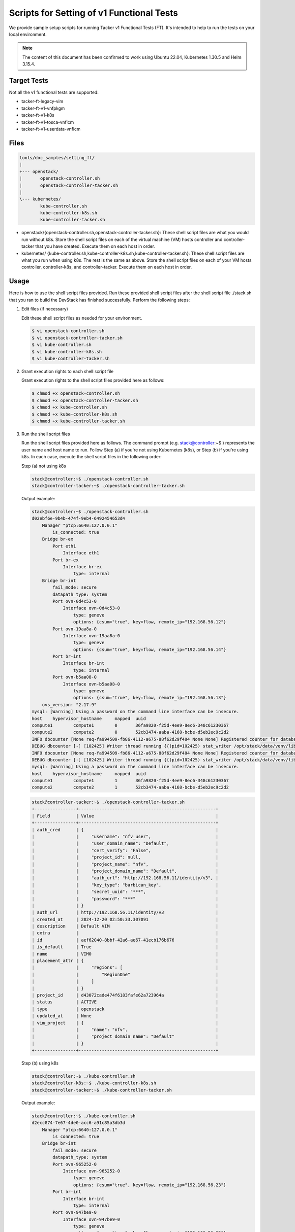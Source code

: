==========================================
Scripts for Setting of v1 Functional Tests
==========================================

We provide sample setup scripts for running Tacker v1 Functional Tests (FT).
It's intended to help to run the tests on your local environment.

.. note::

  The content of this document has been confirmed to work
  using Ubuntu 22.04, Kubernetes 1.30.5 and Helm 3.15.4.


Target Tests
~~~~~~~~~~~~

Not all the v1 functional tests are supported.

* tacker-ft-legacy-vim
* tacker-ft-v1-vnfpkgm
* tacker-ft-v1-k8s
* tacker-ft-v1-tosca-vnflcm
* tacker-ft-v1-userdata-vnflcm


Files
~~~~~

.. code-block::

  tools/doc_samples/setting_ft/
  |
  +--- openstack/
  |       openstack-controller.sh
  |       openstack-controller-tacker.sh
  |
  \--- kubernetes/
          kube-controller.sh
          kube-controller-k8s.sh
          kube-controller-tacker.sh

* openstack/{openstack-controller.sh,openstack-controller-tacker.sh}:
  These shell script files are what you would run without k8s.
  Store the shell script files on each of the virtual machine (VM) hosts
  controller and controller-tacker that you have created.
  Execute them on each host in order.

* kubernetes/
  {kube-controller.sh,kube-controller-k8s.sh,kube-controller-tacker.sh}:
  These shell script files are what you run when using k8s.
  The rest is the same as above.
  Store the shell script files on each of your VM hosts controller,
  controller-k8s, and controller-tacker.
  Execute them on each host in order.


Usage
~~~~~

Here is how to use the shell script files provided.
Run these provided shell script files after the shell script file
./stack.sh that you ran to build the DevStack has finished successfully.
Perform the following steps:

#. Edit files (if necessary)

   Edit these shell script files as needed for your environment.

   .. code-block:: console

     $ vi openstack-controller.sh
     $ vi openstack-controller-tacker.sh
     $ vi kube-controller.sh
     $ vi kube-controller-k8s.sh
     $ vi kube-controller-tacker.sh


#. Grant execution rights to each shell script file

   Grant execution rights to the shell script files provided here as follows:

   .. code-block:: console

     $ chmod +x openstack-controller.sh
     $ chmod +x openstack-controller-tacker.sh
     $ chmod +x kube-controller.sh
     $ chmod +x kube-controller-k8s.sh
     $ chmod +x kube-controller-tacker.sh


#. Run the shell script files

   Run the shell script files provided here as follows.
   The command prompt (e.g. stack@controller:~$ ) represents the user
   name and host name to run.
   Follow Step (a) if you're not using Kubernetes (k8s), or Step (b)
   if you're using k8s.
   In each case, execute the shell script files in the following order:

   Step (a) not using k8s

   .. code-block:: console

     stack@controller:~$ ./openstack-controller.sh
     stack@controller-tacker:~$ ./openstack-controller-tacker.sh

   Output example:

   .. code-block:: console

     stack@controller:~$ ./openstack-controller.sh
     d02ebf6e-9b4b-474f-9eb4-6492454653d4
         Manager "ptcp:6640:127.0.0.1"
             is_connected: true
         Bridge br-ex
             Port eth1
                 Interface eth1
             Port br-ex
                 Interface br-ex
                     type: internal
         Bridge br-int
             fail_mode: secure
             datapath_type: system
             Port ovn-0d4c53-0
                 Interface ovn-0d4c53-0
                     type: geneve
                     options: {csum="true", key=flow, remote_ip="192.168.56.12"}
             Port ovn-19aa8a-0
                 Interface ovn-19aa8a-0
                     type: geneve
                     options: {csum="true", key=flow, remote_ip="192.168.56.14"}
             Port br-int
                 Interface br-int
                     type: internal
             Port ovn-b5aa08-0
                 Interface ovn-b5aa08-0
                     type: geneve
                     options: {csum="true", key=flow, remote_ip="192.168.56.13"}
         ovs_version: "2.17.9"
     mysql: [Warning] Using a password on the command line interface can be insecure.
     host    hypervisor_hostname     mapped  uuid
     compute1        compute1        0       36fa9820-f25d-4ee9-8ec6-348c61230367
     compute2        compute2        0       52cb3474-aaba-4168-bcbe-d5eb2ec9c2d2
     INFO dbcounter [None req-fa994509-fb86-4112-a675-88f62d29f404 None None] Registered counter for database nova_api
     DEBUG dbcounter [-] [102425] Writer thread running {{(pid=102425) stat_writer /opt/stack/data/venv/lib/python3.10/site-packages/dbcounter.py:102}}
     INFO dbcounter [None req-fa994509-fb86-4112-a675-88f62d29f404 None None] Registered counter for database nova_cell1
     DEBUG dbcounter [-] [102425] Writer thread running {{(pid=102425) stat_writer /opt/stack/data/venv/lib/python3.10/site-packages/dbcounter.py:102}}
     mysql: [Warning] Using a password on the command line interface can be insecure.
     host    hypervisor_hostname     mapped  uuid
     compute1        compute1        1       36fa9820-f25d-4ee9-8ec6-348c61230367
     compute2        compute2        1       52cb3474-aaba-4168-bcbe-d5eb2ec9c2d2


   .. code-block:: console

     stack@controller-tacker:~$ ./openstack-controller-tacker.sh
     +----------------+-----------------------------------------------------+
     | Field          | Value                                               |
     +----------------+-----------------------------------------------------+
     | auth_cred      | {                                                   |
     |                |     "username": "nfv_user",                         |
     |                |     "user_domain_name": "Default",                  |
     |                |     "cert_verify": "False",                         |
     |                |     "project_id": null,                             |
     |                |     "project_name": "nfv",                          |
     |                |     "project_domain_name": "Default",               |
     |                |     "auth_url": "http://192.168.56.11/identity/v3", |
     |                |     "key_type": "barbican_key",                     |
     |                |     "secret_uuid": "***",                           |
     |                |     "password": "***"                               |
     |                | }                                                   |
     | auth_url       | http://192.168.56.11/identity/v3                    |
     | created_at     | 2024-12-20 02:50:33.307091                          |
     | description    | Default VIM                                         |
     | extra          |                                                     |
     | id             | aef62040-8bbf-42a6-ae67-41ecb176b676                |
     | is_default     | True                                                |
     | name           | VIM0                                                |
     | placement_attr | {                                                   |
     |                |     "regions": [                                    |
     |                |         "RegionOne"                                 |
     |                |     ]                                               |
     |                | }                                                   |
     | project_id     | d43072cade474f6183fafe62a723964a                    |
     | status         | ACTIVE                                              |
     | type           | openstack                                           |
     | updated_at     | None                                                |
     | vim_project    | {                                                   |
     |                |     "name": "nfv",                                  |
     |                |     "project_domain_name": "Default"                |
     |                | }                                                   |
     +----------------+-----------------------------------------------------+


   Step (b) using k8s

   .. code-block:: console

     stack@controller:~$ ./kube-controller.sh
     stack@controller-k8s:~$ ./kube-controller-k8s.sh
     stack@controller-tacker:~$ ./kube-controller-tacker.sh

   Output example:

   .. code-block:: console

     stack@controller:~$ ./kube-controller.sh
     d2ecc874-7e67-4de0-acc6-a91c85a3db3d
         Manager "ptcp:6640:127.0.0.1"
             is_connected: true
         Bridge br-int
             fail_mode: secure
             datapath_type: system
             Port ovn-965252-0
                 Interface ovn-965252-0
                     type: geneve
                     options: {csum="true", key=flow, remote_ip="192.168.56.23"}
             Port br-int
                 Interface br-int
                     type: internal
             Port ovn-947be9-0
                 Interface ovn-947be9-0
                     type: geneve
                     options: {csum="true", key=flow, remote_ip="192.168.56.22"}
         Bridge br-ex
             Port br-ex
                 Interface br-ex
                     type: internal
             Port eth1
                 Interface eth1
         ovs_version: "2.17.9"


   .. code-block:: console

     stack@controller-k8s:~$ ./kube-controller-k8s.sh
     1: lo: <LOOPBACK,UP,LOWER_UP> mtu 65536 qdisc noqueue state UNKNOWN mode DEFAULT group default qlen 1000
         link/loopback 00:00:00:00:00:00 brd 00:00:00:00:00:00
     2: eth0: <BROADCAST,MULTICAST,UP,LOWER_UP> mtu 1500 qdisc fq_codel state UP mode DEFAULT group default qlen 1000
         link/ether 08:00:27:c8:98:64 brd ff:ff:ff:ff:ff:ff
         altname enp0s3
     3: eth1: <BROADCAST,MULTICAST,UP,LOWER_UP> mtu 1500 qdisc fq_codel state UP mode DEFAULT group default qlen 1000
         link/ether 08:00:27:fe:b8:4b brd ff:ff:ff:ff:ff:ff
         altname enp0s8
     4: ovs-system: <BROADCAST,MULTICAST> mtu 1500 qdisc noop state DOWN mode DEFAULT group default qlen 1000
         link/ether ce:a5:37:75:58:27 brd ff:ff:ff:ff:ff:ff
     5: br-int: <BROADCAST,MULTICAST> mtu 1500 qdisc noop state DOWN mode DEFAULT group default qlen 1000
         link/ether 1a:b4:9a:5c:f7:f3 brd ff:ff:ff:ff:ff:ff
     7: veth8a11ff95@if2: <BROADCAST,MULTICAST,UP,LOWER_UP> mtu 1500 qdisc noqueue state UP mode DEFAULT group default
         link/ether 4e:9f:3b:b9:1a:54 brd ff:ff:ff:ff:ff:ff link-netns 6516b4bd-db04-404d-ae04-c82203f4cd86
     8: veth76da22e3@if2: <BROADCAST,MULTICAST,UP,LOWER_UP> mtu 1500 qdisc noqueue state UP mode DEFAULT group default
         link/ether 02:e6:c1:b1:42:57 brd ff:ff:ff:ff:ff:ff link-netns 9d7ff2fb-21c1-457e-9fa1-a7b3e8e87176
     9: genev_sys_6081: <BROADCAST,MULTICAST,UP,LOWER_UP> mtu 65000 qdisc noqueue master ovs-system state UNKNOWN mode DEFAULT group default qlen 1000
         link/ether 5e:44:4d:87:83:7f brd ff:ff:ff:ff:ff:ff
     10: br-ex: <BROADCAST,MULTICAST> mtu 1500 qdisc noop state DOWN mode DEFAULT group default qlen 1000
         link/ether 86:af:dc:f3:fe:4d brd ff:ff:ff:ff:ff:ff
     NAMESPACE      NAME                                         READY   STATUS    RESTARTS      AGE
     kube-flannel   pod/kube-flannel-ds-cv57g                    1/1     Running   0             38d
     kube-system    pod/coredns-55cb58b774-9qmrm                 1/1     Running   0             38d
     kube-system    pod/coredns-55cb58b774-tn9pq                 1/1     Running   0             38d
     kube-system    pod/kube-apiserver-controller-k8s            1/1     Running   5 (17m ago)   38d
     kube-system    pod/kube-controller-manager-controller-k8s   1/1     Running   2 (21m ago)   38d
     kube-system    pod/kube-proxy-9t2rz                         1/1     Running   0             38d
     kube-system    pod/kube-scheduler-controller-k8s            1/1     Running   2 (21m ago)   38d

     NAMESPACE     NAME                 TYPE        CLUSTER-IP   EXTERNAL-IP   PORT(S)                  AGE
     default       service/kubernetes   ClusterIP   10.96.0.1    <none>        443/TCP                  38d
     kube-system   service/kube-dns     ClusterIP   10.96.0.10   <none>        53/UDP,53/TCP,9153/TCP   38d

     NAMESPACE      NAME                             DESIRED   CURRENT   READY   UP-TO-DATE   AVAILABLE   NODE SELECTOR            AGE
     kube-flannel   daemonset.apps/kube-flannel-ds   1         1         1       1            1           <none>                   38d
     kube-system    daemonset.apps/kube-proxy        1         1         1       1            1           kubernetes.io/os=linux   38d

     NAMESPACE     NAME                      READY   UP-TO-DATE   AVAILABLE   AGE
     kube-system   deployment.apps/coredns   2/2     2            2           38d

     NAMESPACE     NAME                                 DESIRED   CURRENT   READY   AGE
     kube-system   replicaset.apps/coredns-55cb58b774   2         2         2       38d
     pod "coredns-55cb58b774-9qmrm" deleted
     pod "coredns-55cb58b774-tn9pq" deleted
     NAMESPACE      NAME                                         READY   STATUS    RESTARTS      AGE
     kube-flannel   pod/kube-flannel-ds-cv57g                    1/1     Running   0             38d
     kube-system    pod/coredns-55cb58b774-6dllm                 1/1     Running   0             7s
     kube-system    pod/coredns-55cb58b774-xmkqq                 0/1     Running   0             7s
     kube-system    pod/kube-apiserver-controller-k8s            1/1     Running   5 (17m ago)   38d
     kube-system    pod/kube-controller-manager-controller-k8s   1/1     Running   2 (21m ago)   38d
     kube-system    pod/kube-proxy-9t2rz                         1/1     Running   0             38d
     kube-system    pod/kube-scheduler-controller-k8s            1/1     Running   2 (21m ago)   38d

     NAMESPACE     NAME                 TYPE        CLUSTER-IP   EXTERNAL-IP   PORT(S)                  AGE
     default       service/kubernetes   ClusterIP   10.96.0.1    <none>        443/TCP                  38d
     kube-system   service/kube-dns     ClusterIP   10.96.0.10   <none>        53/UDP,53/TCP,9153/TCP   38d

     NAMESPACE      NAME                             DESIRED   CURRENT   READY   UP-TO-DATE   AVAILABLE   NODE SELECTOR            AGE
     kube-flannel   daemonset.apps/kube-flannel-ds   1         1         1       1            1           <none>                   38d
     kube-system    daemonset.apps/kube-proxy        1         1         1       1            1           kubernetes.io/os=linux   38d

     NAMESPACE     NAME                      READY   UP-TO-DATE   AVAILABLE   AGE
     kube-system   deployment.apps/coredns   1/2     2            1           38d

     NAMESPACE     NAME                                 DESIRED   CURRENT   READY   AGE
     kube-system   replicaset.apps/coredns-55cb58b774   2         2         1       38d
     Reading package lists... Done
     Building dependency tree... Done
     Reading state information... Done
     The following NEW packages will be installed:
       sshpass
     0 upgraded, 1 newly installed, 0 to remove and 55 not upgraded.
     Need to get 11.7 kB of archives.
     After this operation, 35.8 kB of additional disk space will be used.
     Get:1 http://us.archive.ubuntu.com/ubuntu jammy/universe amd64 sshpass amd64 1.09-1 [11.7 kB]
     Fetched 11.7 kB in 2s (5,856 B/s)
     Selecting previously unselected package sshpass.
     (Reading database ... 79969 files and directories currently installed.)
     Preparing to unpack .../sshpass_1.09-1_amd64.deb ...
     Unpacking sshpass (1.09-1) ...
     Setting up sshpass (1.09-1) ...
     Processing triggers for man-db (2.10.2-1) ...
     Scanning processes...
     Scanning candidates...
     Scanning linux images...

     Running kernel seems to be up-to-date.

     Restarting services...
      /etc/needrestart/restart.d/systemd-manager
      systemctl restart packagekit.service polkit.service ssh.service systemd-networkd.service systemd-resolved.service systemd-timesyncd.service systemd-udevd.service udisks2.service
     Service restarts being deferred:
      /etc/needrestart/restart.d/dbus.service
      systemctl restart networkd-dispatcher.service
      systemctl restart systemd-logind.service
      systemctl restart user@1000.service

     No containers need to be restarted.

     No user sessions are running outdated binaries.

     No VM guests are running outdated hypervisor (qemu) binaries on this host.
     Warning: Permanently added 'controller-tacker' (ED25519) to the list of known hosts.
     Adding user `helm' ...
     Adding new group `helm' (1002) ...
     Adding new user `helm' (1002) with group `helm' ...
     Creating home directory `/home/helm' ...
     Copying files from `/etc/skel' ...
     total 16
     drwxr-xr-x 2 root  root  4096 Nov 11 10:32 .
     drwxr-x--- 3 helm  helm  4096 Dec 20 04:43 ..
     -rw------- 1 stack stack 5653 Nov 11 10:32 config
     total 16
     drwxr-xr-x 2 helm helm 4096 Nov 11 10:32 .
     drwxr-x--- 3 helm helm 4096 Dec 20 04:43 ..
     -rw------- 1 helm helm 5653 Nov 11 10:32 config
     total 4
     drwxr-xr-x 2 helm helm 4096 Dec 20 04:43 helm
     --- /etc/ssh/sshd_config_bk     2024-07-23 18:04:13.103999238 +0000
     +++ /etc/ssh/sshd_config        2024-12-20 04:43:09.287879199 +0000
     @@ -54,7 +54,7 @@
      #IgnoreRhosts yes

      # To disable tunneled clear text passwords, change to no here!
     -#PasswordAuthentication yes
     +PasswordAuthentication yes
      #PermitEmptyPasswords no

      # Change to yes to enable challenge-response passwords (beware issues with
       % Total    % Received % Xferd  Average Speed   Time    Time     Time  Current
                                      Dload  Upload   Total   Spent    Left  Speed
     100 15.8M  100 15.8M    0     0  9656k      0  0:00:01  0:00:01 --:--:-- 9658k
     linux-amd64/
     linux-amd64/helm
     linux-amd64/LICENSE
     linux-amd64/README.md
     version.BuildInfo{Version:"v3.15.4", GitCommit:"fa9efb07d9d8debbb4306d72af76a383895aa8c4", GitTreeState:"clean", GoVersion:"go1.22.6"}


   .. code-block:: console

     stack@controller-tacker:~$ ./kube-controller-tacker.sh
     +----------------+-----------------------------------------------------+
     | Field          | Value                                               |
     +----------------+-----------------------------------------------------+
     | auth_cred      | {                                                   |
     |                |     "username": "nfv_user",                         |
     |                |     "user_domain_name": "Default",                  |
     |                |     "cert_verify": "False",                         |
     |                |     "project_id": null,                             |
     |                |     "project_name": "nfv",                          |
     |                |     "project_domain_name": "Default",               |
     |                |     "auth_url": "http://192.168.56.21/identity/v3", |
     |                |     "key_type": "barbican_key",                     |
     |                |     "secret_uuid": "***",                           |
     |                |     "password": "***"                               |
     |                | }                                                   |
     | auth_url       | http://192.168.56.21/identity/v3                    |
     | created_at     | 2024-12-20 09:36:53.346748                          |
     | description    | Default VIM                                         |
     | extra          |                                                     |
     | id             | 76bf55a1-7df9-4d0b-999a-9febd074dc6f                |
     | is_default     | True                                                |
     | name           | VIM0                                                |
     | placement_attr | {                                                   |
     |                |     "regions": [                                    |
     |                |         "RegionOne"                                 |
     |                |     ]                                               |
     |                | }                                                   |
     | project_id     | 89047a7c599f44978802b1330fecc646                    |
     | status         | ACTIVE                                              |
     | type           | openstack                                           |
     | updated_at     | None                                                |
     | vim_project    | {                                                   |
     |                |     "name": "nfv",                                  |
     |                |     "project_domain_name": "Default"                |
     |                | }                                                   |
     +----------------+-----------------------------------------------------+
       % Total    % Received % Xferd  Average Speed   Time    Time     Time  Current
                                      Dload  Upload   Total   Spent    Left  Speed
     100   138  100   138    0     0    500      0 --:--:-- --:--:-- --:--:--   500
     100 49.0M  100 49.0M    0     0  31.9M      0  0:00:01  0:00:01 --:--:-- 46.5M
       % Total    % Received % Xferd  Average Speed   Time    Time     Time  Current
                                      Dload  Upload   Total   Spent    Left  Speed
     100   138  100   138    0     0    512      0 --:--:-- --:--:-- --:--:--   513
     100    64  100    64    0     0    164      0 --:--:-- --:--:-- --:--:--   164
     kubectl: OK
     Client Version: v1.30.5
     Kustomize Version: v5.0.4-0.20230601165947-6ce0bf390ce3
     total 8
     -rw------- 1 stack stack 5653 Nov 11 10:32 config
     Kubernetes control plane is running at https://192.168.56.23:6443
     CoreDNS is running at https://192.168.56.23:6443/api/v1/namespaces/kube-system/services/kube-dns:dns/proxy

     To further debug and diagnose cluster problems, use 'kubectl cluster-info dump'.
     Config for Kubernetes VIM 'tacker/samples/tests/etc/samples/local-k8s-vim.yaml' generated.
     NAME                   TYPE                                  DATA   AGE
     default-token-k8svim   kubernetes.io/service-account-token   3      1s
     --- tacker/samples/tests/etc/samples/local-k8s-vim.yaml_bk      2024-11-11 02:46:00.096741454 +0000
     +++ tacker/samples/tests/etc/samples/local-k8s-vim.yaml 2024-12-20 09:36:57.433035278 +0000
     @@ -1,5 +1,24 @@
     -auth_url: "https://127.0.0.1:6443"
     -bearer_token: "secret_token"
     +auth_url: "https://192.168.56.23:6443"
     +bearer_token: "eyJhbGciOiJSUzI1NiIsImtpZCI6IkItQ1FuM2FCcmNDaF9uRzNTd05ETWFtbFFhVWgtbmZwaExLY0dUeFRPRE0ifQ.eyJpc3MiOiJrdWJlcm5ldGVzL3NlcnZpY2VhY2NvdW50Iiwia3ViZXJuZXRlcy5pby9zZXJ2aWNlYWNjb3VudC9uYW1lc3BhY2UiOiJkZWZhdWx0Iiwia3ViZXJuZXRlcy5pby9zZXJ2aWNlYWNjb3VudC9zZWNyZXQubmFtZSI6ImRlZmF1bHQtdG9rZW4tazhzdmltIiwia3ViZXJuZXRlcy5pby9zZXJ2aWNlYWNjb3VudC9zZXJ2aWNlLWFjY291bnQubmFtZSI6ImRlZmF1bHQiLCJrdWJlcm5ldGVzLmlvL3NlcnZpY2VhY2NvdW50L3NlcnZpY2UtYWNjb3VudC51aWQiOiI5YWFmNWJlYi02MTIzLTQyYWItYTE3Ni04ODUxZWJkNGFkOTAiLCJzdWIiOiJzeXN0ZW06c2VydmljZWFjY291bnQ6ZGVmYXVsdDpkZWZhdWx0In0.qSxCrtCjtVG1AbyeDuXpkxrenskrSPLx9pnLhNyL5Bgckis97ILaqSjf4IbUL0myqQUKET9smlNxXm1Hjk7bmjL5TBUMNJiewywuOXZkQhF3xqJWmdcl_9bPWcYp0D4olHbtPNpgImbRLn_ZfzymdqtYx6I-SRUCKQunkAGq4dxOM9wLQ3VPLja1li9lDeU6NXgkX7XGO8rA2m1Q0tPzINVNanN-z0Rut0XdWzEhepDwo_MyLnLdhg4oC5gbfNqbUwwqkDDV3Pt6c6_d1vXohDeS5VJETrTZG16qbDY5Ah8YPeiayfLseuznk3rui3lYUWvHZvO4J_ZCUV1LZ7zcOQ"
     +ssl_ca_cert: "-----BEGIN CERTIFICATE-----
     +MIIDBTCCAe2gAwIBAgIIWX6AGYfkbaYwDQYJKoZIhvcNAQELBQAwFTETMBEGA1UE
     +AxMKa3ViZXJuZXRlczAeFw0yNDExMTExMDI1MzhaFw0zNDExMDkxMDMwMzhaMBUx
     +EzARBgNVBAMTCmt1YmVybmV0ZXMwggEiMA0GCSqGSIb3DQEBAQUAA4IBDwAwggEK
     +AoIBAQC+jwt4uPT7uyx6DlWrJ7OnnfQFKKfPJ/rHEOiVpV57qG6JW9rCnYzXZ0i/
     +eEVDXtQnQ/NZ2VXPY0UZI30Ew+w99z+Eh/m/MCsyTOq5YUuN3/5NQ4NsXc8VBHSm
     +yoelJLw2hPwmzNsgDouZqtvIURFuwxL4tc1/UeH51sj4cw4l6yJcRC0I2llYxF8Q
     +znTaOWeQ5LuaxoHOFb01wENFacoRNgcNoFB7oVeb5h+c0hM+cHqeRdQVc96VQDxa
     +ynqIzdJ+whDmzEif5RK2R7LWNLXLQlEIUkGnOg+iaLdXPbGKzS38o5mZqRheXVHD
     +nFb5ZeOQ1oqPStQJCz7cNMMkS983AgMBAAGjWTBXMA4GA1UdDwEB/wQEAwICpDAP
     +BgNVHRMBAf8EBTADAQH/MB0GA1UdDgQWBBTqeh0oly+huPQfzIMaslJesN+CsjAV
     +BgNVHREEDjAMggprdWJlcm5ldGVzMA0GCSqGSIb3DQEBCwUAA4IBAQBrpAL5oE6b
     +Dw/di4gowUfv5boTpHmbpRxXhA/MBL5THTV0rR7hkdt3O+j2wsoGWrbuSkyfBhUi
     +AVp3V98+qNmKiLKKYlugCTCUK3J0uHewWdlCY+voKiBR0oMdzMGqbApqZ7GFPIVJ
     +ORycUf3R8Gg07BeMzrXNM4AylRu8jsfwa/xCLCLg4ueNwHxQYHlA77vmj+2tTb8K
     +mmkaAGRaIZrzH+Y/Dg7whAKtym7S5TxutXqWa3mRL/2M2kwP+Y3RdhXqvAFlmytK
     +eHFOJSeuYYa1kLTiCMknLAcwd6XLA7CyWiS1FJmSHGp5eIlCUku4oV7IhaMb6Fgp
     +mRmUryUhgyKs
     +-----END CERTIFICATE-----"
      project_name: "default"
     -ssl_ca_cert: None
      type: "kubernetes"
     +
     Config for Kubernetes VIM 'tacker/samples/tests/etc/samples/local-k8s-vim-helm.yaml' generated.
     --- tacker/samples/tests/etc/samples/local-k8s-vim-helm.yaml_bk 2024-11-11 02:46:00.096741454 +0000
     +++ tacker/samples/tests/etc/samples/local-k8s-vim-helm.yaml    2024-12-20 09:36:58.733045070 +0000
     @@ -1,7 +1,25 @@
     -auth_url: "https://127.0.0.1:6443"
     -bearer_token: "secret_token"
     +auth_url: "https://192.168.56.23:6443"
     +bearer_token: "eyJhbGciOiJSUzI1NiIsImtpZCI6IkItQ1FuM2FCcmNDaF9uRzNTd05ETWFtbFFhVWgtbmZwaExLY0dUeFRPRE0ifQ.eyJpc3MiOiJrdWJlcm5ldGVzL3NlcnZpY2VhY2NvdW50Iiwia3ViZXJuZXRlcy5pby9zZXJ2aWNlYWNjb3VudC9uYW1lc3BhY2UiOiJkZWZhdWx0Iiwia3ViZXJuZXRlcy5pby9zZXJ2aWNlYWNjb3VudC9zZWNyZXQubmFtZSI6ImRlZmF1bHQtdG9rZW4tazhzdmltIiwia3ViZXJuZXRlcy5pby9zZXJ2aWNlYWNjb3VudC9zZXJ2aWNlLWFjY291bnQubmFtZSI6ImRlZmF1bHQiLCJrdWJlcm5ldGVzLmlvL3NlcnZpY2VhY2NvdW50L3NlcnZpY2UtYWNjb3VudC51aWQiOiI5YWFmNWJlYi02MTIzLTQyYWItYTE3Ni04ODUxZWJkNGFkOTAiLCJzdWIiOiJzeXN0ZW06c2VydmljZWFjY291bnQ6ZGVmYXVsdDpkZWZhdWx0In0.qSxCrtCjtVG1AbyeDuXpkxrenskrSPLx9pnLhNyL5Bgckis97ILaqSjf4IbUL0myqQUKET9smlNxXm1Hjk7bmjL5TBUMNJiewywuOXZkQhF3xqJWmdcl_9bPWcYp0D4olHbtPNpgImbRLn_ZfzymdqtYx6I-SRUCKQunkAGq4dxOM9wLQ3VPLja1li9lDeU6NXgkX7XGO8rA2m1Q0tPzINVNanN-z0Rut0XdWzEhepDwo_MyLnLdhg4oC5gbfNqbUwwqkDDV3Pt6c6_d1vXohDeS5VJETrTZG16qbDY5Ah8YPeiayfLseuznk3rui3lYUWvHZvO4J_ZCUV1LZ7zcOQ"
     +ssl_ca_cert: "-----BEGIN CERTIFICATE-----
     +MIIDBTCCAe2gAwIBAgIIWX6AGYfkbaYwDQYJKoZIhvcNAQELBQAwFTETMBEGA1UE
     +AxMKa3ViZXJuZXRlczAeFw0yNDExMTExMDI1MzhaFw0zNDExMDkxMDMwMzhaMBUx
     +EzARBgNVBAMTCmt1YmVybmV0ZXMwggEiMA0GCSqGSIb3DQEBAQUAA4IBDwAwggEK
     +AoIBAQC+jwt4uPT7uyx6DlWrJ7OnnfQFKKfPJ/rHEOiVpV57qG6JW9rCnYzXZ0i/
     +eEVDXtQnQ/NZ2VXPY0UZI30Ew+w99z+Eh/m/MCsyTOq5YUuN3/5NQ4NsXc8VBHSm
     +yoelJLw2hPwmzNsgDouZqtvIURFuwxL4tc1/UeH51sj4cw4l6yJcRC0I2llYxF8Q
     +znTaOWeQ5LuaxoHOFb01wENFacoRNgcNoFB7oVeb5h+c0hM+cHqeRdQVc96VQDxa
     +ynqIzdJ+whDmzEif5RK2R7LWNLXLQlEIUkGnOg+iaLdXPbGKzS38o5mZqRheXVHD
     +nFb5ZeOQ1oqPStQJCz7cNMMkS983AgMBAAGjWTBXMA4GA1UdDwEB/wQEAwICpDAP
     +BgNVHRMBAf8EBTADAQH/MB0GA1UdDgQWBBTqeh0oly+huPQfzIMaslJesN+CsjAV
     +BgNVHREEDjAMggprdWJlcm5ldGVzMA0GCSqGSIb3DQEBCwUAA4IBAQBrpAL5oE6b
     +Dw/di4gowUfv5boTpHmbpRxXhA/MBL5THTV0rR7hkdt3O+j2wsoGWrbuSkyfBhUi
     +AVp3V98+qNmKiLKKYlugCTCUK3J0uHewWdlCY+voKiBR0oMdzMGqbApqZ7GFPIVJ
     +ORycUf3R8Gg07BeMzrXNM4AylRu8jsfwa/xCLCLg4ueNwHxQYHlA77vmj+2tTb8K
     +mmkaAGRaIZrzH+Y/Dg7whAKtym7S5TxutXqWa3mRL/2M2kwP+Y3RdhXqvAFlmytK
     +eHFOJSeuYYa1kLTiCMknLAcwd6XLA7CyWiS1FJmSHGp5eIlCUku4oV7IhaMb6Fgp
     +mRmUryUhgyKs
     +-----END CERTIFICATE-----"
      project_name: "default"
     -ssl_ca_cert: None
      type: "kubernetes"
      extra:
     -  use_helm: true
     \ No newline at end of file
     +    use_helm: true
     +--------------------------------------+------+----------------------------------+-----------+------------+--------+
     | ID                                   | Name | Tenant_id                        | Type      | Is Default | Status |
     +--------------------------------------+------+----------------------------------+-----------+------------+--------+
     | 76bf55a1-7df9-4d0b-999a-9febd074dc6f | VIM0 | 89047a7c599f44978802b1330fecc646 | openstack | True       | ACTIVE |
     +--------------------------------------+------+----------------------------------+-----------+------------+--------+
     +----------------+----------------------------------------------------------------------------------------------------------------------------------------------------------------------+
     | Field          | Value                                                                                                                                                                |
     +----------------+----------------------------------------------------------------------------------------------------------------------------------------------------------------------+
     | auth_cred      | {                                                                                                                                                                    |
     |                |     "bearer_token": "***",                                                                                                                                           |
     |                |     "ssl_ca_cert": "b'gAAAAABnZTrA9T2bRK905WuX6oZxoIcorZEsX_St5bu-iKqepORVUseveibpN5NLeMDj5K8n3bTV6VFegWuoBK467CZ8re-mGEFfGXMFjhGF5kjDAf_Ec-                         |
     |                | EqrC5c4s1qNW7oaklGL1lNg6yDvbDPhGp_N79pyfn9bMbocEh_tBK_CCOythaJ1QudoObqbXglmgTY45xH_-h4WzZWd0TTC-p-ESd5BOlCLM-                                                        |
     |                | uCHunD1SN9Ext6dy3vsfU6mVMDNaSiEgHMUe0zpiuOBJd0ld-U1NtXRmbmTw_Stg66Gx8AVLEIDxmqFmsAjzK-                                                                               |
     |                | XW62L3N2NqXJ0WBc_E0VmSpnvXOvLR1cpNkCL08ZPqJ5jZonriTFoEId9V2e1UFQrQBnigiwvGEH8_GQ4mZI1LxIqzQLpUwkd_jPtzsCTpdRnFeec6YmJms2JCoIWrNOQOeGwpXXqSRIVk9LqqzMQ5pBhx7LH-ODwJy8 |
     |                | GLHc2cEoy2OiyZ4jfhkhBnBzK99QqFWGTkWAoOfbCAxSswnQQNXJPZDB8rZ_tBowvUGAHh1WaIz3c5nArKEM2ynpB_naii6KmsGTP7cA3Vh0uF5DAn3vDk1W_sjt93edzUT9k2sHpwSvqcLkJep3HibGeFKxO72AljgE |
     |                | UOUAX0ap63x3Hf5-                                                                                                                                                     |
     |                | 1HuZrRyWWBE7Je4QoDVE_vcGVQlVeTC5BihADUPHzhRc1S8FbtGGg5WALV65c7HdsvSRzXtzN4_qEBz_0aD7BcFBXSoXimk3er8DT96zH6MADc62Z_4vnHglwV_jpRkfk1HuMpwCtobRuh5T6RX9tQ9Bbldx3G8gOoMz |
     |                | mhcdwDOX8G5ILd_UdArwS9_5Bxm7T9nNfTTiadmHj7saYPe3uQim0BTuqcPxQOieXvukmz7ge29HLJBOZ8DrwRQX8xnXIzf5AezaGzpWV61ADa8VlGei62cbJa3fM1rxboB_YVETfjjReNqT84n8s7sSy2KrjcqOXJA7 |
     |                | cwi_Bg1z1zXzd2Dp3bmqJzFYuIcHc0errA4GajrtyppmMxIteZeNB8ai6Kwc9Zi2zra4nh7r3Ybbn_zR9Hg4Zb0RYD9BdRQAb4qJTK1zFA5bgCGMrWCaZb-                                              |
     |                | e9UBrCXo5_BkGPg9Ow0emifG2fCkB0qLN7yAuoMl34xuBs7v6ZkA0TSRTh2Mdg5fnNUPsAXH32xJ0fDkiKA9pcR9dkBbG04flDqZpy2niV19PF2JYHo-                                                 |
     |                | 1Zej591qKwEan_tpGDOzArFDNAFYrAkScFhCIzlE53MCsq99n-ETLMYMTZRZtbAWcP8BQRerbEaZsRBUw6YsqI9MLKeTaiAZz8ZVt_JKwSIVqs-Mlx9jlcE-                                             |
     |                | NsPNMFQSPl8WqEJlCvAI_HWOhang59N0UasjcQTw44H6lVXzQB8CfNBea1uQS4dDm43zITaScto2wwccLyTSg9RAAwneWOuDDaLPNu0vQKf5IJ5eD_w-fbH-U-                                           |
     |                | Vzuw2RyNCfbOaTnqzb66nR8JEqQ8P64TkXAgkl2K6y_yXYIxEd2SkGjMSq3mTnx6SNbLpcwY7DsT9v0iNJEyemB8078EWZOaZr1_WqlH8uEA=='",                                                    |
     |                |     "auth_url": "https://192.168.56.23:6443",                                                                                                                        |
     |                |     "username": "None",                                                                                                                                              |
     |                |     "key_type": "barbican_key",                                                                                                                                      |
     |                |     "secret_uuid": "***"                                                                                                                                             |
     |                | }                                                                                                                                                                    |
     | auth_url       | https://192.168.56.23:6443                                                                                                                                           |
     | created_at     | 2024-12-20 09:37:05.618109                                                                                                                                           |
     | description    | Kubernetes VIM                                                                                                                                                       |
     | extra          | helm_info={'masternode_ip':['192.168.56.23'],'masternode_username':'helm','masternode_password':'helm_password'}                                                     |
     | id             | adf0cca6-8d5d-4e92-9e21-a5638ddf5113                                                                                                                                 |
     | is_default     | False                                                                                                                                                                |
     | name           | vim-kubernetes                                                                                                                                                       |
     | placement_attr | {                                                                                                                                                                    |
     |                |     "regions": [                                                                                                                                                     |
     |                |         "default",                                                                                                                                                   |
     |                |         "kube-flannel",                                                                                                                                              |
     |                |         "kube-node-lease",                                                                                                                                           |
     |                |         "kube-public",                                                                                                                                               |
     |                |         "kube-system"                                                                                                                                                |
     |                |     ]                                                                                                                                                                |
     |                | }                                                                                                                                                                    |
     | project_id     | 89047a7c599f44978802b1330fecc646                                                                                                                                     |
     | status         | ACTIVE                                                                                                                                                               |
     | type           | kubernetes                                                                                                                                                           |
     | updated_at     | None                                                                                                                                                                 |
     | vim_project    | {                                                                                                                                                                    |
     |                |     "name": "default"                                                                                                                                                |
     |                | }                                                                                                                                                                    |
     +----------------+----------------------------------------------------------------------------------------------------------------------------------------------------------------------+
     +----------------+----------------------------------------------------------------------------------------------------------------------------------------------------------------------+
     | Field          | Value                                                                                                                                                                |
     +----------------+----------------------------------------------------------------------------------------------------------------------------------------------------------------------+
     | auth_cred      | {                                                                                                                                                                    |
     |                |     "bearer_token": "***",                                                                                                                                           |
     |                |     "ssl_ca_cert": "b'gAAAAABnZTrD-FN762CKIgk_kmZym19PDCeTd9Bh8rXTwdHS_p5lKGg0aGGNdJmdSZwmpWI4HwrJxZeq_LCaritEqF4_HukQs1Z7jq5G_Zj9b-                                 |
     |                | JztptO530v6_LjrKVJmnYQb8Jupsx01Z52gfkSbfaBmThAE4SbmpOBBpHfdcBwUFpHe3OAIzl9GFG2wWNteVrZ-                                                                              |
     |                | TLhFro9YwlM8oh9kQKVOHEapiA8SFrIGPpOn1XcWN6t__KbqDrU2nrK0rDry0jCsPuRZ2MPIrKjCczphoA2MmgDSiEO-CEfdLHfegULpKYfAEgxRr-CpNYJCcRNHIJvrEzxZHiBHLD38q0w7XsyAdaTNLn6Z6p-S-nm_ |
     |                | rucwA3lwz7EaVxGBImsoO2XRgydLRsZy5M60-                                                                                                                                |
     |                | zjWhiiIVtsVQBF9U6WXHl432okRZxLG0TIQIiwiZMh1S9cGaCsiPkGbYZcl176Li3pfA1ERbzAdlK7Fro8tKwEzc3qy0Rs9aMMP5VbHCGNISLtQHVOiQfedbykuQqKje9ILs7QyIHbtPj_zxe1o0XYfE8Y0ALc1jUBfR |
     |                | 3F9M7VSun-Q9XYdUuuejGNtkGAZTaLTZVuwZiLRVg4hyNN1Qz09Qgm-                                                                                                              |
     |                | 9Qnhq6ygpThX2ytcQeds0zwdC3VQ9tsN1dMzjz_xR49QwwlIYYL0d_gMMuQnwnSbW5YEB3qznCNxDdZ2tG_EGBQE7T5UybCQU7UzcwCxpXnh6-m1aA5aoY5EryAhaVWukQ9Iv-                               |
     |                | jjyzGVh50gMnO8UJBjF4N0JH-7fzRsqxGxOpm7NTpBURMzrdFtq4wqDbZ_KGXWL_rAhRN7rlkizvm2-4JDRhEjndHHnN41AJbj8zEM5_u_ufbPklv6Sy6hQ70j8ojVz8Bqxqv5RF39NPiT-kgVJsMqkrX0C7_yvkva9O |
     |                | V9SxorgdhyksyhPFUgCVraLdXVJY95UKsQeA_GpTTQJ0CryD6OWU0BhUAN5SvqARr4zElA_TAvjaKxr4v7fVFddT0v2DcncG2OhOe6k82svwPVvvhA8avHLgTHOdl_qSPDrv9AWguBom0wqQex_EgcsLdwrBFMI2uJqe |
     |                | inn1ISd-Lg6JKcYfrC9klVWSw9XNRn9jM_fhd3SfttzSId6NPm5y_rSJlE_aE6UmlbMBRJzM0_zaFuI0IYzu-_If63ADCB9gN9b1XTlCgb64VWKucse_aahftvTi73arcBegUKu-                             |
     |                | KScpZ9BIFyQHcrPiR3uAeLHxn_wXv2-5Nhxw35IMZzGBgael1N8bBaSEsgAGLfl2kNjt9j1O1XryDdmiqYmPaMyqq1M02CpAHoI7AIUKvv3-4ULHj7yT3MYoe0SFVZ7J_iKHl0wZKm-                          |
     |                | qmP8CRL34hQbzs89pkCIrYKmo2KxcmcAdmYdBuQiVhwWqW4VDuA64wB0IP-QIQTVrtmikcFYH8huT85m-rU5230f2MiamQMZ01ADV1PMu8uJf-                                                       |
     |                | ASgqfaesWeC61Of4nhbIZ5Wm1Rp0Ln2Y45CmiM5V5DbtXsHeYhkwT8KjEO9LvJ7WNLlYyuRMFO6Xwh8bEjE78H91RAKjgQQurL65svtLxA=='",                                                      |
     |                |     "auth_url": "https://192.168.56.23:6443",                                                                                                                        |
     |                |     "username": "None",                                                                                                                                              |
     |                |     "key_type": "barbican_key",                                                                                                                                      |
     |                |     "secret_uuid": "***"                                                                                                                                             |
     |                | }                                                                                                                                                                    |
     | auth_url       | https://192.168.56.23:6443                                                                                                                                           |
     | created_at     | 2024-12-20 09:37:08.136510                                                                                                                                           |
     | description    | Kubernetes VIM                                                                                                                                                       |
     | extra          | use_helm=True                                                                                                                                                        |
     | id             | 4d843bcc-af0b-42ab-86dd-dd710905a3c2                                                                                                                                 |
     | is_default     | False                                                                                                                                                                |
     | name           | vim-kubernetes-helm                                                                                                                                                  |
     | placement_attr | {                                                                                                                                                                    |
     |                |     "regions": [                                                                                                                                                     |
     |                |         "default",                                                                                                                                                   |
     |                |         "kube-flannel",                                                                                                                                              |
     |                |         "kube-node-lease",                                                                                                                                           |
     |                |         "kube-public",                                                                                                                                               |
     |                |         "kube-system"                                                                                                                                                |
     |                |     ]                                                                                                                                                                |
     |                | }                                                                                                                                                                    |
     | project_id     | 89047a7c599f44978802b1330fecc646                                                                                                                                     |
     | status         | ACTIVE                                                                                                                                                               |
     | type           | kubernetes                                                                                                                                                           |
     | updated_at     | None                                                                                                                                                                 |
     | vim_project    | {                                                                                                                                                                    |
     |                |     "name": "default"                                                                                                                                                |
     |                | }                                                                                                                                                                    |
     +----------------+----------------------------------------------------------------------------------------------------------------------------------------------------------------------+
     +--------------------------------------+---------------------+----------------------------------+------------+------------+--------+
     | ID                                   | Name                | Tenant_id                        | Type       | Is Default | Status |
     +--------------------------------------+---------------------+----------------------------------+------------+------------+--------+
     | 4d843bcc-af0b-42ab-86dd-dd710905a3c2 | vim-kubernetes-helm | 89047a7c599f44978802b1330fecc646 | kubernetes | False      | ACTIVE |
     | 76bf55a1-7df9-4d0b-999a-9febd074dc6f | VIM0                | 89047a7c599f44978802b1330fecc646 | openstack  | True       | ACTIVE |
     | adf0cca6-8d5d-4e92-9e21-a5638ddf5113 | vim-kubernetes      | 89047a7c599f44978802b1330fecc646 | kubernetes | False      | ACTIVE |
     +--------------------------------------+---------------------+----------------------------------+------------+------------+--------+
     constants.py  container_update_mgmt.py  __init__.py  __pycache__  vnflcm_abstract_driver.py  vnflcm_noop.py
     --- /opt/stack/tacker/setup.cfg_bk      2024-11-11 02:46:00.132741905 +0000
     +++ /opt/stack/tacker/setup.cfg 2024-12-20 09:37:11.401141579 +0000
     @@ -63,6 +63,7 @@
      tacker.tacker.mgmt.drivers =
          noop = tacker.vnfm.mgmt_drivers.noop:VnfMgmtNoop
          vnflcm_noop = tacker.vnfm.mgmt_drivers.vnflcm_noop:VnflcmMgmtNoop
     +    mgmt-container-update = tacker.vnfm.mgmt_drivers.container_update_mgmt:ContainerUpdateMgmtDriver
      oslo.config.opts =
          tacker.auth = tacker.auth:config_opts
          tacker.common.config = tacker.common.config:config_opts
     --- /etc/tacker/tacker.conf_bk  2024-11-11 03:11:18.252006525 +0000
     +++ /etc/tacker/tacker.conf     2024-12-20 09:37:11.781144499 +0000
     @@ -3059,6 +3059,7 @@
      # MGMT driver to communicate with Hosting VNF/logical service instance tacker
      # plugin will use (list value)
      #vnflcm_mgmt_driver = vnflcm_noop
     +vnflcm_mgmt_driver = vnflcm_noop,mgmt-container-update

      #
      # From tacker.vnfm.plugin
     ...
     copying tacker/tests/var/ca.crt -> build/lib/tacker/tests/var
     copying tacker/tests/var/certandkey.pem -> build/lib/tacker/tests/var
     copying tacker/tests/var/certificate.crt -> build/lib/tacker/tests/var
     copying tacker/tests/var/privatekey.key -> build/lib/tacker/tests/var
